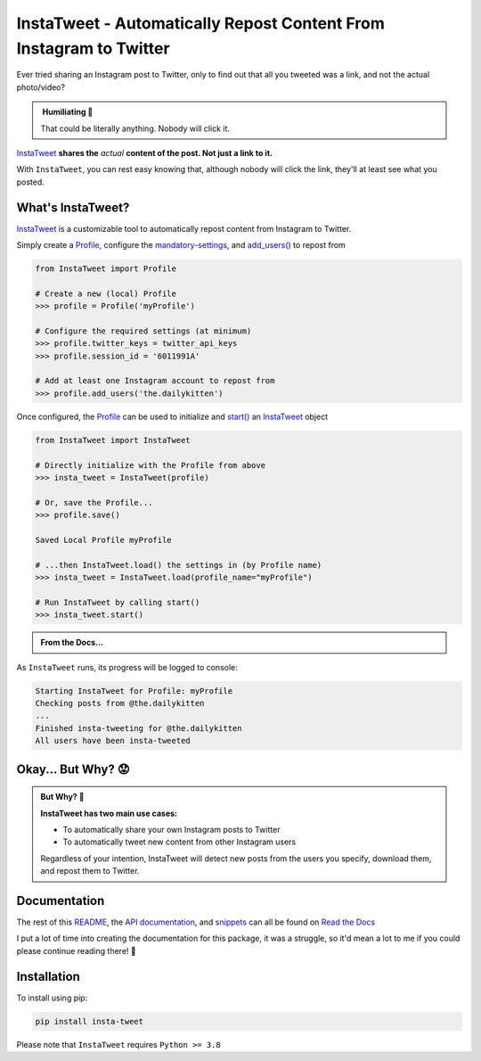 .. _about-insta-tweet:

InstaTweet - Automatically Repost Content From Instagram to Twitter
---------------------------------------------------------------------------

.. image:: https://img.shields.io/readthedocs/instatweet
   :alt: Read the Docs

Ever tried sharing an Instagram post to Twitter, only to find out that all you tweeted was a link, and not the actual photo/video?

.. image:: https://instatweet.readthedocs.io/en/latest/_images/share_with_instagram.png
    :alt: Sharing an Instagram post to Twitter directly from the Instagram app. Only a link appears.
        It could be literally anything, nobody will click it.


.. admonition:: ‎ Humiliating 🤮
   :class: important-af

   That could be literally anything. Nobody will click it.



`InstaTweet <https://github.com/tdkorn/insta-tweet/blob/docs/InstaTweet/instatweet.py#L5-L142>`_ **shares the** *actual* **content of the post. Not just a link to it.**



.. image:: https://instatweet.readthedocs.io/en/latest/_images/share_with_instatweet.png
    :alt: Sharing an Instagram post to Twitter using InstaTweet. The actual photo or video appears in the tweet.
        It's a thicc cat, very handsome. Nobody will click the link, but they'll definitely see this bad boy.


With ``InstaTweet``, you can rest easy knowing that,
although nobody will click the link, they'll at least see what you posted.



What's InstaTweet?
~~~~~~~~~~~~~~~~~~~~~

`InstaTweet <https://github.com/tdkorn/insta-tweet/blob/docs/InstaTweet/instatweet.py#L5-L142>`_ is a customizable tool to automatically repost content from Instagram to Twitter.

Simply create a `Profile <https://github.com/tdkorn/insta-tweet/blob/docs/InstaTweet/profile.py#L12-L414>`_,
configure the `mandatory-settings <https://instatweet.readthedocs.io/en/latest/_readme/getting-started.html#mandatory-settings>`_,
and `add_users() <https://github.com/tdkorn/insta-tweet/blob/docs/InstaTweet/profile.py#L167-L197>`_ to repost from

.. code-block:: python

    from InstaTweet import Profile

    # Create a new (local) Profile
    >>> profile = Profile('myProfile')

    # Configure the required settings (at minimum)
    >>> profile.twitter_keys = twitter_api_keys
    >>> profile.session_id = '6011991A'

    # Add at least one Instagram account to repost from
    >>> profile.add_users('the.dailykitten')


Once configured, the `Profile <https://github.com/tdkorn/insta-tweet/blob/docs/InstaTweet/profile.py#L12-L414>`_ can be used to initialize and
`start() <https://github.com/tdkorn/insta-tweet/blob/docs/InstaTweet/instatweet.py#L73-L117>`_ an `InstaTweet <https://github.com/tdkorn/insta-tweet/blob/docs/InstaTweet/instatweet.py#L5-L142>`_ object

.. code-block:: python

    from InstaTweet import InstaTweet

    # Directly initialize with the Profile from above
    >>> insta_tweet = InstaTweet(profile)

    # Or, save the Profile...
    >>> profile.save()

    Saved Local Profile myProfile

    # ...then InstaTweet.load() the settings in (by Profile name)
    >>> insta_tweet = InstaTweet.load(profile_name="myProfile")

    # Run InstaTweet by calling start()
    >>> insta_tweet.start()


.. admonition:: From the Docs...
    :class: docs

    .. automethod:: InstaTweet.instatweet.InstaTweet.start
        :noindex:


As ``InstaTweet`` runs, its progress will be logged to console:

.. code-block:: python

    Starting InstaTweet for Profile: myProfile
    Checking posts from @the.dailykitten
    ...
    Finished insta-tweeting for @the.dailykitten
    All users have been insta-tweeted


Okay... But Why? 😟
~~~~~~~~~~~~~~~~~~~~~~~

.. admonition:: But Why? 🤨
   :class: instatweet

   **InstaTweet has two main use cases:**

   * To automatically share your own Instagram posts to Twitter
   * To automatically tweet new content from other Instagram users

   Regardless of your intention, InstaTweet will detect new posts from the users you specify, download them, and repost
   them to Twitter.


Documentation
~~~~~~~~~~~~~~~~~

The rest of this `README <https://instatweet.readthedocs.io/en/latest/_readme/about-instatweet.html>`_,
the `API documentation <https://instatweet.readthedocs.io/en/latest/modules.html>`_, and
`snippets <https://instatweet.readthedocs.io/en/latest/snippets.html>`_
can all be found on `Read the Docs <https://instatweet.readthedocs.io/en/latest/index.html>`_

I put a lot of time into creating the documentation for this package, it was a struggle,
so it'd mean a lot to me if you could please continue reading there! 🥰



Installation
~~~~~~~~~~~~~~

To install using pip:

.. code-block:: shell

    pip install insta-tweet


Please note that ``InstaTweet`` requires ``Python >= 3.8``
